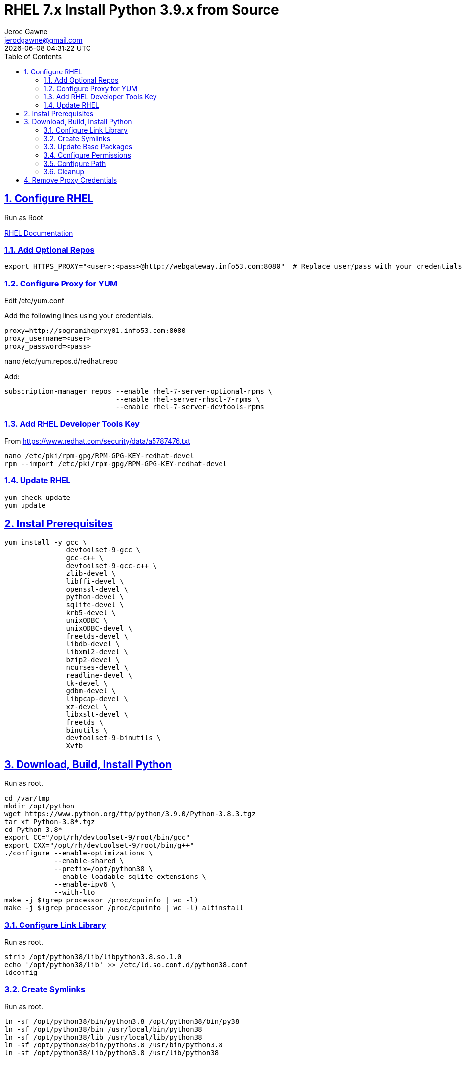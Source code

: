 :doctype: article
:author: Jerod Gawne
:email: jerodgawne@gmail.com
:docdate: June 03, 2020
:revdate: {docdatetime}
:description: RHEL Install Python 3.9.x from Source
:keywords: rhel, python, source

:sectanchors:
:sectlinks:
:sectnums:
:toc:
:experimental:
:icons: font
:checkedbox: pass:normal[{startsb}&#10004;{endsb}]
:checkbox: pass:normal[{startsb}  {endsb}]

= RHEL 7.x Install Python 3.9.x from Source

== Configure RHEL
Run as Root

https://access.redhat.com/documentation/en-us/red_hat_developer_toolset/8/html/user_guide/chap-red_hat_developer_toolset[RHEL Documentation]

=== Add Optional Repos
[source, bash, linenums]
export HTTPS_PROXY="<user>:<pass>@http://webgateway.info53.com:8080"  # Replace user/pass with your credentials.

=== Configure Proxy for YUM
Edit /etc/yum.conf

Add the following lines using your credentials.

[source, bash, linenums]
proxy=http://sogramihqprxy01.info53.com:8080
proxy_username=<user>
proxy_password=<pass>

nano /etc/yum.repos.d/redhat.repo

Add:
[source, bash, linenums]


subscription-manager repos --enable rhel-7-server-optional-rpms \
                           --enable rhel-server-rhscl-7-rpms \
                           --enable rhel-7-server-devtools-rpms

=== Add RHEL Developer Tools Key
From https://www.redhat.com/security/data/a5787476.txt
[source, bash, linenums]
nano /etc/pki/rpm-gpg/RPM-GPG-KEY-redhat-devel
rpm --import /etc/pki/rpm-gpg/RPM-GPG-KEY-redhat-devel

=== Update RHEL
[source, bash, linenums]
yum check-update
yum update

== Instal Prerequisites
[source, bash, linenums]
yum install -y gcc \
               devtoolset-9-gcc \
               gcc-c++ \
               devtoolset-9-gcc-c++ \
               zlib-devel \
               libffi-devel \
               openssl-devel \
               python-devel \
               sqlite-devel \
               krb5-devel \
               unixODBC \
               unixODBC-devel \
               freetds-devel \
               libdb-devel \
               libxml2-devel \
               bzip2-devel \
               ncurses-devel \
               readline-devel \
               tk-devel \
               gdbm-devel \
               libpcap-devel \
               xz-devel \
               libxslt-devel \
               freetds \
               binutils \
               devtoolset-9-binutils \
               Xvfb


== Download, Build, Install Python
Run as root.

[source, bash, linenums]
cd /var/tmp
mkdir /opt/python
wget https://www.python.org/ftp/python/3.9.0/Python-3.8.3.tgz
tar xf Python-3.8*.tgz
cd Python-3.8*
export CC="/opt/rh/devtoolset-9/root/bin/gcc"
export CXX="/opt/rh/devtoolset-9/root/bin/g++"
./configure --enable-optimizations \
            --enable-shared \
            --prefix=/opt/python38 \
            --enable-loadable-sqlite-extensions \
            --enable-ipv6 \
            --with-lto
make -j $(grep processor /proc/cpuinfo | wc -l)
make -j $(grep processor /proc/cpuinfo | wc -l) altinstall

=== Configure Link Library
Run as root.

[source, bash, linenums]
strip /opt/python38/lib/libpython3.8.so.1.0
echo '/opt/python38/lib' >> /etc/ld.so.conf.d/python38.conf
ldconfig

=== Create Symlinks
Run as root.

[source, bash, linenums]
ln -sf /opt/python38/bin/python3.8 /opt/python38/bin/py38
ln -sf /opt/python38/bin /usr/local/bin/python38
ln -sf /opt/python38/lib /usr/local/lib/python38
ln -sf /opt/python38/bin/python3.8 /usr/bin/python3.8
ln -sf /opt/python38/lib/python3.8 /usr/lib/python38

=== Update Base Packages
[source, bash, linenums]
/opt/python38/bin/python3.8 -m pip install --upgrade setuptools pip pipenv wheel

=== Configure Permissions
Run as root. If 'users' isn't the default group on the server change the second line below accordingly.

[source, bash, linenums]
chmod 0644 /etc/ld.so.conf.d/python38.conf
chgrp users -R /opt/python38
chmod 0775 -R /opt/python38

=== Configure Path
Run as root.

[source, bash, linenums]
echo 'export LD_LIBRARY_PATH=${LD_LIBRARY_PATH}:/opt/python38/lib' >> /etc/profile.d/python.sh
echo 'export LD_LIBRARY_PATH=${LD_LIBRARY_PATH}:/opt/python38/lib' >> /etc/profile.d/python.csh
echo 'export PATH=${PATH}:/opt/python39/bin/:/opt/python38/lib' >> /etc/profile.d/python.sh
echo 'export PATH=${PATH}:/opt/python39/bin/:/opt/python38/lib' >> /etc/profile.d/python.csh

=== Cleanup
[source, bash, linenums]
rm -f /var/tmp/Python-3.8*.tgz
rm -rf /var/tmp/Python-3.8*


== Remove Proxy Credentials
Edit /etc/yum.conf and remove your user and pass for the lines that were added.

[source, bash, linenums]
unset HTTPS_PROXY
